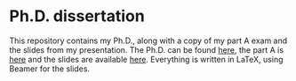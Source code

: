 #+AUTHOR: Simon Stoltze
#+EMAIL: sstoltze@gmail.com
#+DATE: 2018-11-22
#+OPTIONS: toc:nil title:nil author:nil email:nil date:nil creator:nil
* Ph.D. dissertation

This repository contains my Ph.D., along with a copy of my part A exam and the slides from my presentation. The Ph.D. can be found [[./aflevering/sstoltze-dissertation.pdf][here]], the part A is [[./sstoltze-progress-report.pdf][here]] and the slides are available [[./forsvar/presentation.pdf][here]].
Everything is written in LaTeX, using Beamer for the slides.
